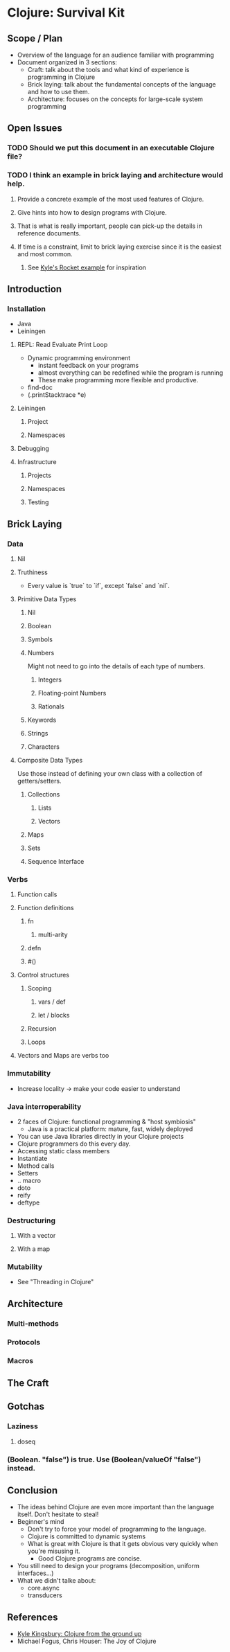 * Clojure: Survival Kit
** Scope / Plan
   * Overview of the language for an audience familiar with programming
   * Document organized in 3 sections:
     * Craft: talk about the tools and what kind of experience is programming in Clojure
     * Brick laying: talk about the fundamental concepts of the language and how to use them.
     * Architecture: focuses on the concepts for large-scale system programming
** Open Issues
*** TODO Should we put this document in an executable Clojure file?
*** TODO I think an example in brick laying and architecture would help.
**** Provide a concrete example of the most used features of Clojure.
**** Give hints into how to design programs with Clojure.
**** That is what is really important, people can pick-up the details in reference documents.
**** If time is a constraint, limit to brick laying exercise since it is the easiest and most common.
***** See [[https://aphyr.com/posts/312-clojure-from-the-ground-up-modeling][Kyle's Rocket example]] for inspiration
** Introduction
*** Installation
    * Java
    * Leiningen
**** REPL: Read Evaluate Print Loop
     * Dynamic programming environment
       * instant feedback on your programs
       * almost everything can be redefined while the program is running
       * These make programming more flexible and productive.
     * find-doc
     * (.printStacktrace *e)
**** Leiningen
***** Project
***** Namespaces
**** Debugging
**** Infrastructure
***** Projects
***** Namespaces
***** Testing
** Brick Laying
*** Data
**** Nil
**** Truthiness
     * Every value is `true` to `if`, except `false` and `nil`.
**** Primitive Data Types
***** Nil
***** Boolean
***** Symbols
***** Numbers
      Might not need to go into the details of each type of numbers.
****** Integers
****** Floating-point Numbers
****** Rationals
***** Keywords
***** Strings
***** Characters
**** Composite Data Types
     Use those instead of defining your own class with a collection of getters/setters.
***** Collections
****** Lists
****** Vectors
***** Maps
***** Sets
***** Sequence Interface
*** Verbs
**** Function calls
**** Function definitions
***** fn
****** multi-arity
***** defn
***** #()
**** Control structures
***** Scoping
****** vars / def
****** let / blocks
***** Recursion
***** Loops
**** Vectors and Maps are verbs too
*** Immutability
    * Increase locality -> make your code easier to understand
*** Java interroperability
    * 2 faces of Clojure: functional programming & "host symbiosis"
      * Java is a practical platform: mature, fast, widely deployed
    * You can use Java libraries directly in your Clojure projects
    * Clojure programmers do this every day.
    * Accessing static class members
    * Instantiate
    * Method calls
    * Setters
    * .. macro
    * doto
    * reify
    * deftype
*** Destructuring
**** With a vector
**** With a map
*** Mutability
    * See "Threading in Clojure"
** Architecture
*** Multi-methods
*** Protocols
*** Macros
** The Craft
** Gotchas
*** Laziness
**** doseq
*** (Boolean. "false") is true. Use (Boolean/valueOf "false") instead.
** Conclusion
   * The ideas behind Clojure are even more important than the language itself. Don't hesitate to steal!
   * Beginner's mind
     * Don't try to force your model of programming to the language.
     * Clojure is committed to dynamic systems
     * What is great with Clojure is that it gets obvious very quickly when you're misusing it.
       * Good Clojure programs are concise.
   * You still need to design your programs (decomposition, uniform interfaces...)
   * What we didn't talke about:
     * core.async
     * transducers
** References
   * [[https://aphyr.com/posts/301-clojure-from-the-ground-up-welcome][Kyle Kingsbury: Clojure from the ground up]]
   * Michael Fogus, Chris Houser: The Joy of Clojure
